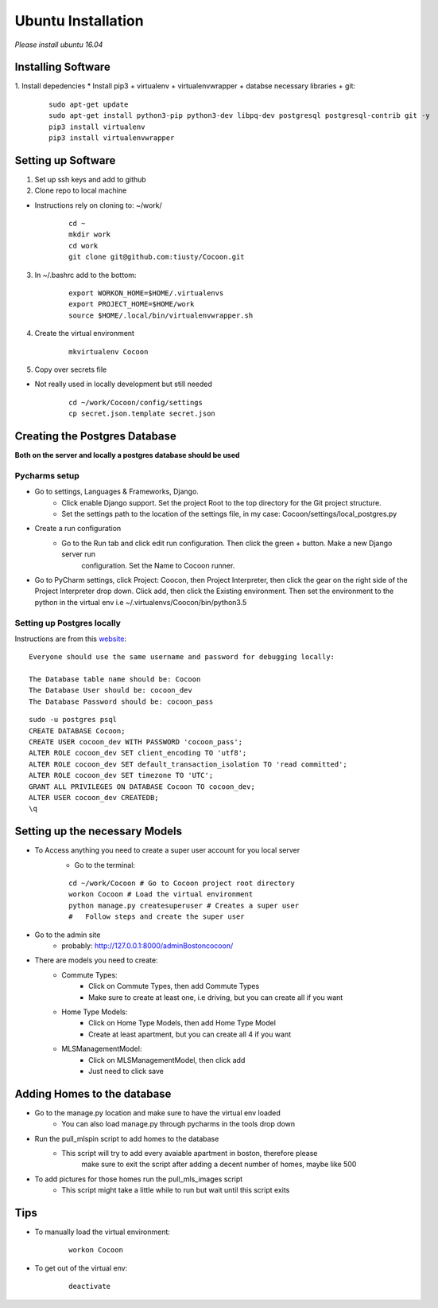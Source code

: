 =====================
Ubuntu Installation
=====================
*Please install ubuntu 16.04*


Installing Software
-------------------

1. Install depedencies
* Install pip3 + virtualenv + virtualenvwrapper + databse necessary libraries + git:

        ::

            sudo apt-get update
            sudo apt-get install python3-pip python3-dev libpq-dev postgresql postgresql-contrib git -y
            pip3 install virtualenv
            pip3 install virtualenvwrapper

Setting up Software
-------------------

1. Set up ssh keys and add to github

2. Clone repo to local machine

* Instructions rely on cloning to: ~/work/

        ::

                cd ~
                mkdir work
                cd work
                git clone git@github.com:tiusty/Cocoon.git

3. In ~/.bashrc add to the bottom:

    ::

        export WORKON_HOME=$HOME/.virtualenvs
        export PROJECT_HOME=$HOME/work
        source $HOME/.local/bin/virtualenvwrapper.sh

4. Create the virtual environment

    ::

        mkvirtualenv Cocoon
        
5. Copy over secrets file

* Not really used in locally development but still needed

        ::

                cd ~/work/Cocoon/config/settings
                cp secret.json.template secret.json

Creating the Postgres Database
------------------------------
**Both on the server and locally a postgres database should be used**

Pycharms setup
~~~~~~~~~~~~~~~~~

* Go to settings, Languages & Frameworks, Django.
    * Click enable Django support. Set the project Root to the top directory for the Git project structure.
    * Set the settings path to the location of the settings file, in my case: Cocoon/settings/local_postgres.py
* Create a run configuration
    *  Go to the Run tab and click edit run configuration. Then click the green + button. Make a new Django server run
        configuration. Set the Name to Cocoon runner.
* Go to PyCharm settings, click Project: Coocon, then Project Interpreter, then click the gear on the right side of the Project Interpreter drop down. Click add, then click the Existing environment. Then set the environment to the python in the virtual env i.e ~/.virtualenvs/Coocon/bin/python3.5
        

Setting up Postgres locally
~~~~~~~~~~~~~~~~~~~~~~~~~~~~

Instructions are from this website_:

.. _website: https://www.digitalocean.com/community/tutorials/how-to-use-postgresql-with-your-django-application-on-ubuntu-16-04

::
        
    Everyone should use the same username and password for debugging locally:
    
    The Database table name should be: Cocoon
    The Database User should be: cocoon_dev
    The Database Password should be: cocoon_pass

::

    sudo -u postgres psql
    CREATE DATABASE Cocoon;
    CREATE USER cocoon_dev WITH PASSWORD 'cocoon_pass'; 
    ALTER ROLE cocoon_dev SET client_encoding TO 'utf8';
    ALTER ROLE cocoon_dev SET default_transaction_isolation TO 'read committed';
    ALTER ROLE cocoon_dev SET timezone TO 'UTC';
    GRANT ALL PRIVILEGES ON DATABASE Cocoon TO cocoon_dev;
    ALTER USER cocoon_dev CREATEDB;
    \q


Setting up the necessary Models
---------------------------------
* To Access anything you need to create a super user account for you local server
    * Go to the terminal:

    ::

        cd ~/work/Cocoon # Go to Cocoon project root directory
        workon Cocoon # Load the virtual environment
        python manage.py createsuperuser # Creates a super user
        #   Follow steps and create the super user

* Go to the admin site
    * probably: http://127.0.0.1:8000/adminBostoncocoon/

* There are models you need to create:
    * Commute Types:
        * Click on Commute Types, then add Commute Types
        * Make sure to create at least one, i.e driving, but you can create all if you want
    * Home Type Models:
        * Click on Home Type Models, then add Home Type Model
        * Create at least apartment, but you can create all 4 if you want
    * MLSManagementModel:
        * Click on MLSManagementModel, then click add
        * Just need to click save

Adding Homes to the database
-----------------------------
* Go to the manage.py location and make sure to have the virtual env loaded
    * You can also load manage.py through pycharms in the tools drop down

* Run the pull_mlspin script to add homes to the database
    * This script will try to add every avaiable apartment in boston, therefore please
        make sure to exit the script after adding a decent number of homes, maybe like 500

* To add pictures for those homes run the pull_mls_images script
    * This script might take a little while to run but wait until this script exits

Tips
-----
* To manually load the virtual environment:

    ::

        workon Cocoon
* To get out of the virtual env:

    ::

        deactivate
